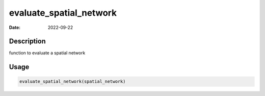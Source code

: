 ========================
evaluate_spatial_network
========================

:Date: 2022-09-22

Description
===========

function to evaluate a spatial network

Usage
=====

.. code:: r

   evaluate_spatial_network(spatial_network)
